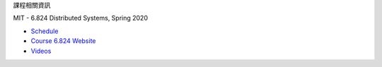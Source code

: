 課程相關資訊

MIT - 6.824 Distributed Systems, Spring 2020

- `Schedule <https://pdos.csail.mit.edu/6.824/schedule.html>`_
- `Course 6.824 Website <https://pdos.csail.mit.edu/6.824/>`_
- `Videos <https://www.youtube.com/watch?v=cQP8WApzIQQ&list=PLrw6a1wE39_tb2fErI4-WkMbsvGQk9_UB>`_


